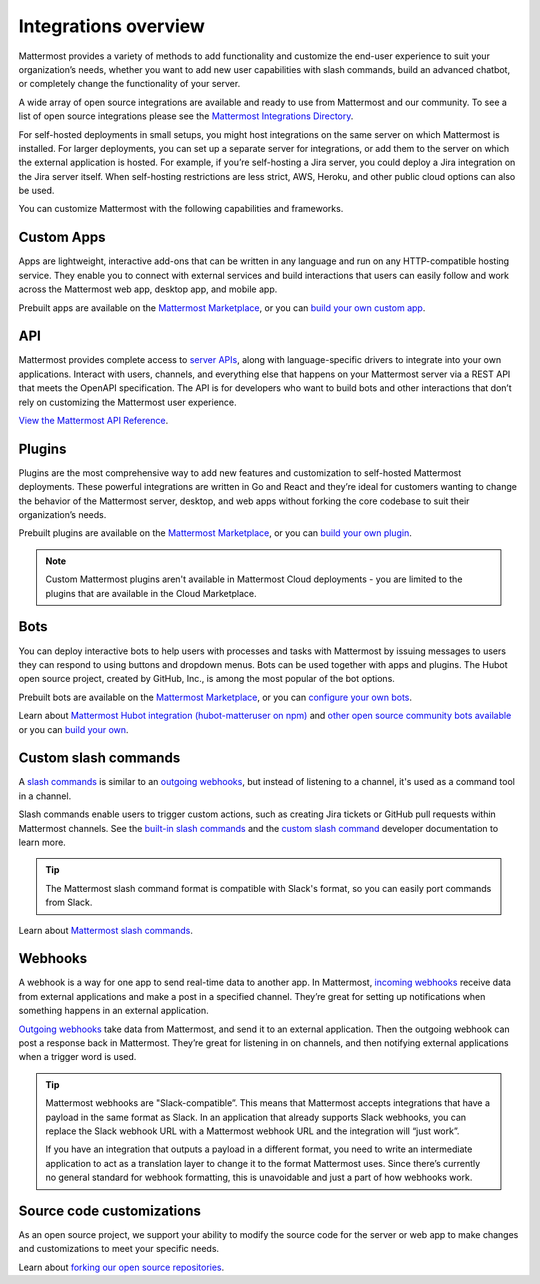 Integrations overview
=====================

Mattermost provides a variety of methods to add functionality and customize the end-user experience to suit your organization’s needs, whether you want to add new user capabilities with slash commands, build an advanced chatbot, or completely change the functionality of your server.

A wide array of open source integrations are available and ready to use from Mattermost and our community. To see a list of open source integrations please see the `Mattermost Integrations Directory <https://mattermost.com/marketplace/>`__.

For self-hosted deployments in small setups, you might host integrations on the same server on which Mattermost is installed. For larger deployments, you can set up a separate server for integrations, or add them to the server on which the external application is hosted. For example, if you’re self-hosting a Jira server, you could deploy a Jira integration on the Jira server itself. When self-hosting restrictions are less strict, AWS, Heroku, and other public cloud options can also be used.

You can customize Mattermost with the following capabilities and frameworks.

Custom Apps
-----------

Apps are lightweight, interactive add-ons that can be written in any language and run on any HTTP-compatible hosting service. They enable you to connect with external services and build interactions that users can easily follow and work across the Mattermost web app, desktop app, and mobile app.   

Prebuilt apps are available on the `Mattermost Marketplace <https://mattermost.com/marketplace/>`__, or you can `build your own custom app <https://developers.mattermost.com/integrate/apps/>`_.

API 
----

Mattermost provides complete access to `server APIs <https://api.mattermost.com/>`__, along with language-specific drivers to integrate into your own applications.  Interact with users, channels, and everything else that happens on your Mattermost server via a REST API that meets the OpenAPI specification. The API is for developers who want to build bots and other interactions that don’t rely on customizing the Mattermost user experience.

`View the Mattermost API Reference <https://api.mattermost.com/>`__.

Plugins 
-------

Plugins are the most comprehensive way to add new features and customization to self-hosted Mattermost deployments. These powerful integrations are written in Go and React and they’re ideal for customers wanting to change the behavior of the Mattermost server, desktop, and web apps without forking the core codebase to suit their organization’s needs.

Prebuilt plugins are available on the `Mattermost Marketplace <https://mattermost.com/marketplace/>`__, or you can `build your own plugin <https://developers.mattermost.com/integrate/plugins/>`__.

.. note::
    Custom Mattermost plugins aren't available in Mattermost Cloud deployments - you are limited to the plugins that are available in the Cloud Marketplace.

Bots
-----

You can deploy interactive bots to help users with processes and tasks with Mattermost by  issuing messages to users they can respond to using buttons and dropdown menus. Bots can be used together with apps and plugins. The Hubot open source project, created by GitHub, Inc., is among the most popular of the bot options.

Prebuilt bots are available on the `Mattermost Marketplace <https://mattermost.com/marketplace/>`__, or you can `configure your own bots <https://developers.mattermost.com/integrate/admin-guide/admin-bot-accounts/>`__.

Learn about `Mattermost Hubot integration (hubot-matteruser on npm) <https://www.npmjs.com/package/hubot-matteruser>`__ and `other open source community bots available <https://integrations.mattermost.com/>`__ or you can `build your own </integrations/cloud-bot-accounts.html>`_.

Custom slash commands
---------------------

A `slash commands </channels/run-slash-commands.html>`__ is similar to an `outgoing webhooks <https://developers.mattermost.com/integrate/admin-guide/admin-webhooks-outgoing/>`__, but instead of listening to a channel, it's used as a command tool in a channel.

Slash commands enable users to trigger custom actions, such as creating Jira tickets or GitHub pull requests within Mattermost channels. See the `built-in slash commands <https://developers.mattermost.com/integrate/admin-guide/admin-slash-commands/#built-in-commands>`__ and the `custom slash command <https://developers.mattermost.com/integrate/admin-guide/admin-slash-commands/#custom-slash-command>`__ developer documentation to learn more.

.. tip::
    The Mattermost slash command format is compatible with Slack's format, so you can easily port commands from Slack. 

Learn about `Mattermost slash commands </messaging/extending-messaging-with-integrations.html#slash-commands>`__.

Webhooks
--------

A webhook is a way for one app to send real-time data to another app. In Mattermost, `incoming webhooks <https://developers.mattermost.com/integrate/admin-guide/admin-webhooks-incoming/>`__ receive data from external applications and make a post in a specified channel. They’re great for setting up notifications when something happens in an external application.

`Outgoing webhooks <https://developers.mattermost.com/integrate/admin-guide/admin-webhooks-outgoing/>`__ take data from Mattermost, and send it to an external application. Then the outgoing webhook can post a response back in Mattermost. They’re great for listening in on channels, and then notifying external applications when a trigger word is used.

.. tip::

    Mattermost webhooks are "Slack-compatible”. This means that Mattermost accepts integrations that have a payload in the same format as Slack. In an application that already supports Slack webhooks, you can replace the Slack webhook URL with a Mattermost webhook URL and the integration will “just work”. 
    
    If you have an integration that outputs a payload in a different format, you need to write an intermediate application to act as a translation layer to change it to the format Mattermost uses. Since there’s currently no general standard for webhook formatting, this is unavoidable and just a part of how webhooks work.

Source code customizations
--------------------------
As an open source project, we support your ability to modify the source code for the server or web app to make changes and customizations to meet your specific needs. 

Learn about `forking our open source repositories <https://developers.mattermost.com/integrate/other-integrations/customization/>`__.